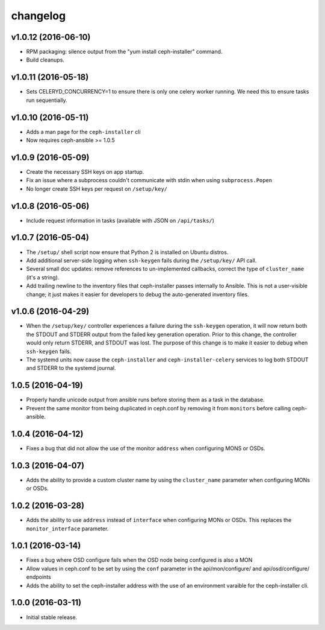 
changelog
=========

v1.0.12 (2016-06-10)
--------------------

- RPM packaging: silence output from the "yum install ceph-installer" command.

- Build cleanups.


v1.0.11 (2016-05-18)
--------------------

- Sets CELERYD_CONCURRENCY=1 to ensure there is only one
  celery worker running. We need this to ensure tasks run
  sequentially.


v1.0.10 (2016-05-11)
--------------------
- Adds a man page for the ``ceph-installer`` cli

- Now requires ceph-ansible >= 1.0.5

v1.0.9 (2016-05-09)
-------------------
- Create the necessary SSH keys on app startup.
- Fix an issue where a subprocess couldn't communicate with stdin when using
  ``subprocess.Popen``
- No longer create SSH keys per request on ``/setup/key/``


v1.0.8 (2016-05-06)
-------------------
- Include request information in tasks (available with JSON on ``/api/tasks/``)


v1.0.7 (2016-05-04)
-------------------
- The ``/setup/`` shell script now ensure that Python 2 is installed on
  Ubuntu distros.

- Add additional server-side logging when ``ssh-keygen`` fails during the
  ``/setup/key/`` API call.

- Several small doc updates: remove references to un-implemented callbacks,
  correct the type of ``cluster_name`` (it's a string).

- Add trailing newline to the inventory files that ceph-installer passes
  internally to Ansible. This is not a user-visible change; it just makes it
  easier for developers to debug the auto-generated inventory files.


v1.0.6 (2016-04-29)
-------------------

- When the ``/setup/key/`` controller experiences a failure during the
  ``ssh-keygen`` operation, it will now return both the STDOUT and STDERR
  output from the failed key generation operation. Prior to this change, the
  controller would only return STDERR, and STDOUT was lost. The purpose of
  this change is to make it easier to debug when ``ssh-keygen`` fails.

- The systemd units now cause the ``ceph-installer`` and
  ``ceph-installer-celery`` services to log both STDOUT and STDERR to the
  systemd journal.


1.0.5 (2016-04-19)
------------------

- Properly handle unicode output from ansible runs before storing them as
  a task in the database.

- Prevent the same monitor from being duplicated in ceph.conf by removing it
  from ``monitors`` before calling ceph-ansible.


1.0.4 (2016-04-12)
------------------

- Fixes a bug that did not allow the use of the monitor ``address`` when
  configuring MONS or OSDs.


1.0.3 (2016-04-07)
------------------

- Adds the ability to provide a custom cluster name by using the ``cluster_name``
  parameter when configuring MONs or OSDs.


1.0.2 (2016-03-28)
------------------

- Adds the ability to use ``address`` instead of ``interface`` when configuring
  MONs or OSDs. This replaces the ``monitor_interface`` parameter.


1.0.1 (2016-03-14)
------------------

- Fixes a bug where OSD configure fails when the OSD node being configured
  is also a MON

- Allow values in ceph.conf to be set by using the ``conf`` parameter in the
  api/mon/configure/ and api/osd/configure/ endpoints

- Adds the ability to set the ceph-installer address with the use of an
  environment varaible for the ceph-installer cli.


1.0.0 (2016-03-11)
------------------

- Initial stable release.
